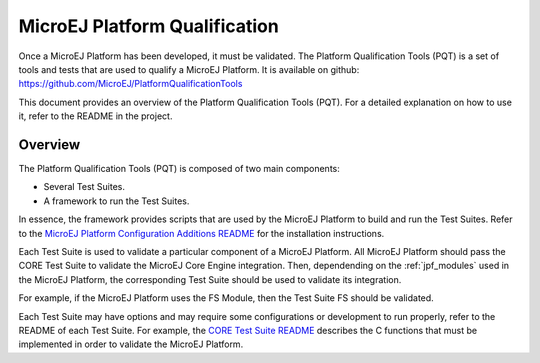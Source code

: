 ==============================
MicroEJ Platform Qualification
==============================

Once a MicroEJ Platform has been developed, it must be validated.  The
Platform Qualification Tools (PQT) is a set of tools and tests that
are used to qualify a MicroEJ Platform.  It is available on github:
https://github.com/MicroEJ/PlatformQualificationTools

This document provides an overview of the Platform Qualification Tools
(PQT).  For a detailed explanation on how to use it, refer to the
README in the project.

Overview
========

The Platform Qualification Tools (PQT) is composed of two main
components:

- Several Test Suites.
- A framework to run the Test Suites.

In essence, the framework provides scripts that are used by the
MicroEJ Platform to build and run the Test Suites.  Refer to the
`MicroEJ Platform Configuration Additions README
<https://github.com/MicroEJ/PlatformQualificationTools/blob/master/framework/platform/README.rst>`_
for the installation instructions.

Each Test Suite is used to validate a particular component of a
MicroEJ Platform.  All MicroEJ Platform should pass the CORE Test
Suite to validate the MicroEJ Core Engine integration.  Then,
dependending on the :ref:`jpf_modules` used in the MicroEJ Platform,
the corresponding Test Suite should be used to validate its
integration.

For example, if the MicroEJ Platform uses the FS Module, then the Test
Suite FS should be validated.

Each Test Suite may have options and may require some configurations
or development to run properly, refer to the README of each Test
Suite.  For example, the `CORE Test Suite README
<https://github.com/MicroEJ/PlatformQualificationTools/tree/master/tests/core>`_
describes the C functions that must be implemented in order to
validate the MicroEJ Platform.
